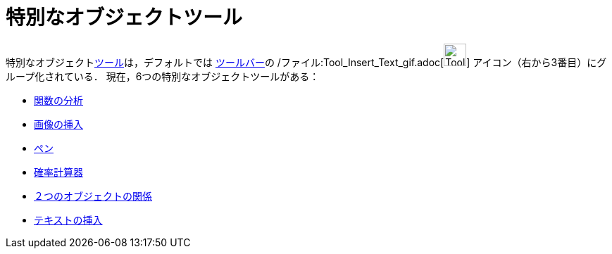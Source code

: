 = 特別なオブジェクトツール
ifdef::env-github[:imagesdir: /ja/modules/ROOT/assets/images]

特別なオブジェクトxref:/ツール.adoc[ツール]は，デフォルトでは xref:/ツールバー.adoc[ツールバー]の
/ファイル:Tool_Insert_Text_gif.adoc[image:Tool_Insert_Text.gif[Tool Insert Text.gif,width=32,height=32]]
アイコン（右から3番目）にグループ化されている． 現在，6つの特別なオブジェクトツールがある：

* xref:/tools/関数の分析.adoc[関数の分析]
* xref:/tools/画像の挿入.adoc[画像の挿入]
* xref:/tools/ペン.adoc[ペン]
* xref:/tools/確率計算器.adoc[確率計算器]
* xref:/tools/２つのオブジェクトの関係.adoc[２つのオブジェクトの関係]
* xref:/tools/テキストの挿入.adoc[テキストの挿入]
